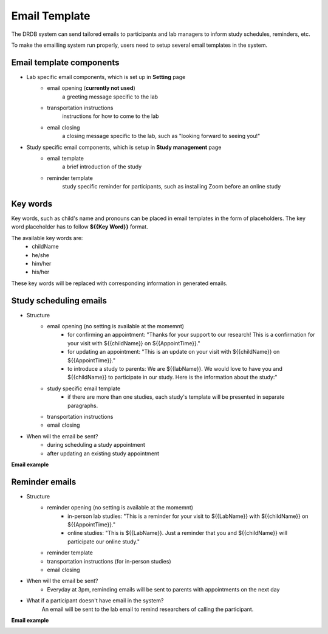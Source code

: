 Email Template
=========================

The DRDB system can send tailored emails to participants and lab managers to inform study schedules, reminders, etc.

To make the emailling system run properly, users need to setup several email templates in the system.



Email template components
--------------------------------
- Lab specific email components, which is set up in **Setting** page
    -  email opening (**currently not used**)
        a greeting message specific to the lab
    -  transportation instructions
        instructions for how to come to the lab
    -  email closing
        a closing message specific to the lab, such as "looking forward to seeing you!"

- Study specific email components, which is setup in **Study management** page
    -  email template
        a brief introduction of the study
    -  reminder template
        study specific reminder for participants, such as installing Zoom before an online study

Key words
--------------------------------
Key words, such as child's name and pronouns can be placed in email templates in the form of placeholders.
The key word placeholder has to follow **${{Key Word}}** format.

The available key words are:
    -  childName
    -  he/she
    -  him/her
    -  his/her

These key words will be replaced with corresponding information in generated emails.


Study scheduling emails
--------------------------------
- Structure
    -  email opening (no setting is available at the momemnt)
        - for confirming an appointment: "Thanks for your support to our research! This is a confirmation for your visit with ${{childName}} on ${{AppointTime}}."
        - for updating an appointment: "This is an update on your visit with ${{childName}} on ${{AppointTime}}."
        - to introduce a study to parents: We are ${{labName}}. We would love to have you and ${{childName}} to participate in our study. Here is the information about the study:"
    -  study specific email template
        - if there are more than one studies, each study's template will be presented in separate paragraphs.
    -  transportation instructions
    -  email closing

- When will the email be sent?
    -  during scheduling a study appointment
    -  after updating an existing study appointment

**Email example**

.. image:: /img/ScheduleEmailTemplate.jpeg
    :width: 70em

Reminder emails
--------------------------------
- Structure
    -  reminder opening (no setting is available at the momemnt)
        - in-person lab studies: "This is a reminder for your visit to ${{LabName}} with ${{childName}} on ${{AppointTime}}."
        - online studies: "This is ${{LabName}}. Just a reminder that you and ${{childName}} will participate our online study."
    -  reminder template
    -  transportation instructions (for in-person studies)
    -  email closing

- When will the email be sent?
    -  Everyday at 3pm, reminding emails will be sent to parents with appointments on the next day

- What if a participant doesn't have email in the system?
    An email will be sent to the lab email to remind researchers of calling the participant.

**Email example**

.. image:: /img/ReminderEmailTemplate.jpeg
    :width: 70em